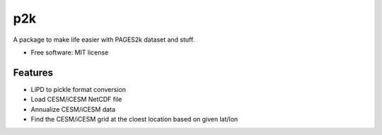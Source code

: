 ===
p2k
===

A package to make life easier with PAGES2k dataset and stuff.


* Free software: MIT license


Features
--------

* LiPD to pickle format conversion
* Load CESM/iCESM NetCDF file
* Annualize CESM/iCESM data
* Find the CESM/iCESM grid at the cloest location based on given lat/lon

